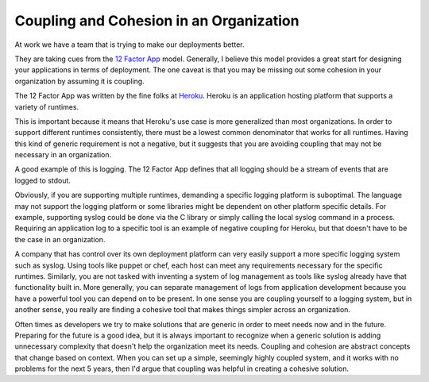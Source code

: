 Coupling and Cohesion in an Organization
########################################

At work we have a team that is trying to make our deployments better.

They are taking cues from the `12 Factor App`_ model. Generally, I
believe this model provides a great start for designing your
applications in terms of deployment. The one caveat is that you may be
missing out some cohesion in your organization by assuming it is
coupling.

The 12 Factor App was written by the fine folks at `Heroku`_. Heroku is
an application hosting platform that supports a variety of runtimes.

This is important because it means that Heroku's use case is more
generalized than most organizations. In order to support different
runtimes consistently, there must be a lowest common denominator that
works for all runtimes. Having this kind of generic requirement is not a
negative, but it suggests that you are avoiding coupling that may not be
necessary in an organization.

A good example of this is logging. The 12 Factor App defines that all
logging should be a stream of events that are logged to stdout.

Obviously, if you are supporting multiple runtimes, demanding a specific
logging platform is suboptimal. The language may not support the logging
platform or some libraries might be dependent on other platform specific
details. For example, supporting syslog could be done via the C library
or simply calling the local syslog command in a process. Requiring an
application log to a specific tool is an example of negative coupling
for Heroku, but that doesn't have to be the case in an organization.

A company that has control over its own deployment platform can very
easily support a more specific logging system such as syslog. Using
tools like puppet or chef, each host can meet any requirements necessary
for the specific runtimes. Similarly, you are not tasked with inventing
a system of log management as tools like syslog already have that
functionality built in. More generally, you can separate management of
logs from application development because you have a powerful tool you
can depend on to be present. In one sense you are coupling yourself to a
logging system, but in another sense, you really are finding a cohesive
tool that makes things simpler across an organization.

Often times as developers we try to make solutions that are generic in
order to meet needs now and in the future. Preparing for the future is a
good idea, but it is always important to recognize when a generic
solution is adding unnecessary complexity that doesn't help the
organization meet its needs. Coupling and cohesion are abstract concepts
that change based on context. When you can set up a simple, seemingly
highly coupled system, and it works with no problems for the next 5
years, then I'd argue that coupling was helpful in creating a cohesive
solution.

.. _12 Factor App: http://www.12factor.net/
.. _Heroku: http://heroku.com


.. author:: default
.. categories:: code
.. tags:: devops, programming, python, sysadmin
.. comments::
